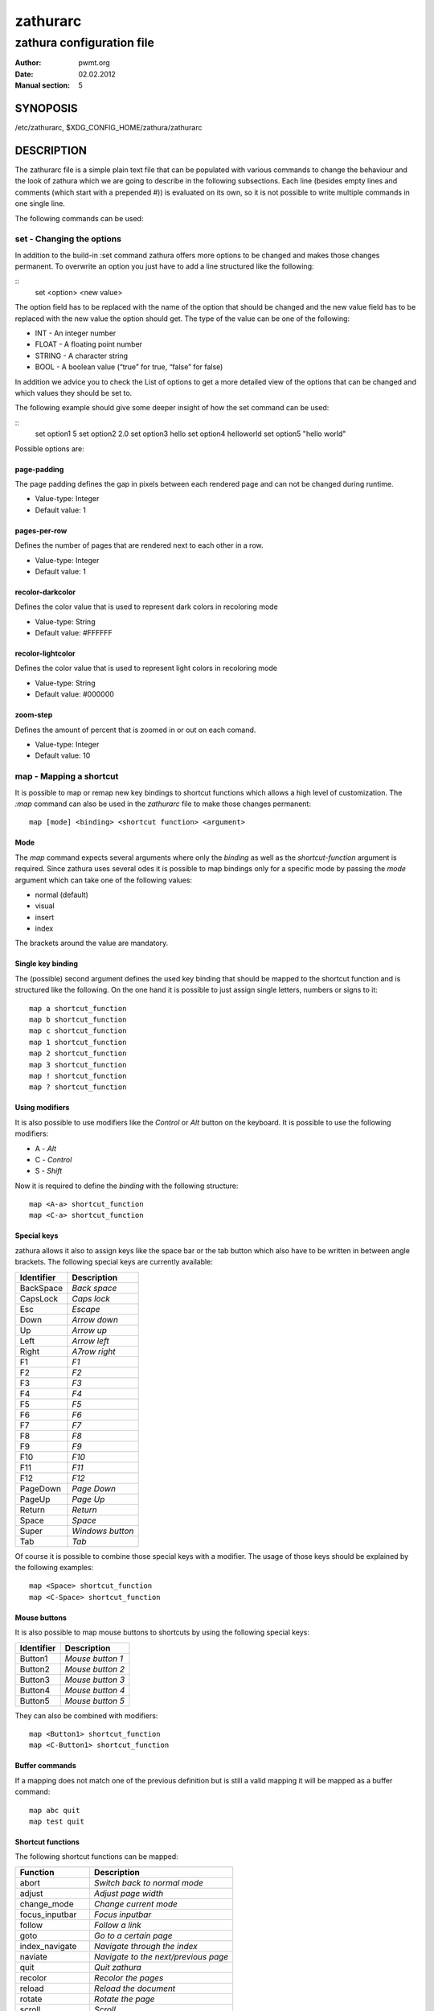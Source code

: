 ===========
 zathurarc
===========

--------------------------
zathura configuration file
--------------------------

:Author: pwmt.org
:Date: 02.02.2012
:Manual section: 5

SYNOPOSIS
=========

/etc/zathurarc, $XDG_CONFIG_HOME/zathura/zathurarc

DESCRIPTION
===========

The zathurarc file is a simple plain text file that can be populated with
various commands to change the behaviour and the look of zathura which we are
going to describe in the following subsections. Each line (besides empty lines
and comments (which start with a prepended #)) is evaluated on its own, so it is
not possible to write multiple commands in one single line.

The following commands can be used:

set - Changing the options
--------------------------

In addition to the build-in :set command zathura offers more options to be
changed and makes those changes permanent. To overwrite an option you just have
to add a line structured like the following:

::
  set <option> <new value>

The option field has to be replaced with the name of the option that should be
changed and the new value field has to be replaced with the new value the option
should get. The type of the value can be one of the following:

* INT - An integer number
* FLOAT - A floating point number
* STRING - A character string
* BOOL - A boolean value (“true” for true, “false” for false)

In addition we advice you to check the List of options to get a more detailed
view of the options that can be changed and which values they should be set to.

The following example should give some deeper insight of how the set command can
be used:

::
  set option1 5
  set option2 2.0
  set option3 hello
  set option4 hello\ world
  set option5 "hello world"

Possible options are:

page-padding
^^^^^^^^^^^^
The page padding defines the gap in pixels between each rendered page and can
not be changed during runtime.

* Value-type: Integer
* Default value: 1

pages-per-row
^^^^^^^^^^^^^
Defines the number of pages that are rendered next to each other in a row.

* Value-type: Integer
* Default value: 1

recolor-darkcolor
^^^^^^^^^^^^^^^^^^
Defines the color value that is used to represent dark colors in recoloring mode

* Value-type: String
* Default value: #FFFFFF

recolor-lightcolor
^^^^^^^^^^^^^^^^^^^
Defines the color value that is used to represent light colors in recoloring mode

* Value-type: String
* Default value: #000000

zoom-step
^^^^^^^^^
Defines the amount of percent that is zoomed in or out on each comand.

* Value-type: Integer
* Default value: 10

map - Mapping a shortcut
------------------------
It is possible to map or remap new key bindings to shortcut functions which
allows a high level of customization. The *:map* command can also be used in
the *zathurarc* file to make those changes permanent::

  map [mode] <binding> <shortcut function> <argument>

Mode
^^^^
The *map* command expects several arguments where only the *binding* as well as
the *shortcut-function* argument is required. Since zathura uses several odes it
is possible to map bindings only for a specific mode by passing the *mode*
argument which can take one of the following values:

* normal (default)
* visual
* insert
* index

The brackets around the value are mandatory.

Single key binding
^^^^^^^^^^^^^^^^^^
The (possible) second argument defines the used key binding that should be
mapped to the shortcut function and is structured like the following. On the one
hand it is possible to just assign single letters, numbers or signs to it::

  map a shortcut_function
  map b shortcut_function
  map c shortcut_function
  map 1 shortcut_function
  map 2 shortcut_function
  map 3 shortcut_function
  map ! shortcut_function
  map ? shortcut_function

Using modifiers
^^^^^^^^^^^^^^^
It is also possible to use modifiers like the *Control* or *Alt* button on the
keyboard. It is possible to use the following modifiers:

* A - *Alt*
* C - *Control*
* S - *Shift*

Now it is required to define the *binding* with the following structure::

  map <A-a> shortcut_function
  map <C-a> shortcut_function

Special keys
^^^^^^^^^^^^
zathura allows it also to assign keys like the space bar or the tab button which
also have to be written in between angle brackets. The following special keys
are currently available:

==========  =================
Identifier  Description
==========  =================
BackSpace   *Back space*
CapsLock    *Caps lock*
Esc         *Escape*
Down        *Arrow down*
Up          *Arrow up*
Left        *Arrow left*
Right       *A7row right*
F1          *F1*
F2          *F2*
F3          *F3*
F4          *F4*
F5          *F5*
F6          *F6*
F7          *F7*
F8          *F8*
F9          *F9*
F10         *F10*
F11         *F11*
F12         *F12*
PageDown    *Page Down*
PageUp      *Page Up*
Return      *Return*
Space       *Space*
Super       *Windows button*
Tab         *Tab*
==========  =================

Of course it is possible to combine those special keys with a modifier. The
usage of those keys should be explained by the following examples::

  map <Space> shortcut_function
  map <C-Space> shortcut_function

Mouse buttons
^^^^^^^^^^^^^
It is also possible to map mouse buttons to shortcuts by using the following
special keys:

==========  ================
Identifier  Description
==========  ================
Button1     *Mouse button 1*
Button2     *Mouse button 2*
Button3     *Mouse button 3*
Button4     *Mouse button 4*
Button5     *Mouse button 5*
==========  ================

They can also be combined with modifiers::

  map <Button1> shortcut_function
  map <C-Button1> shortcut_function

Buffer commands
^^^^^^^^^^^^^^^
If a mapping does not match one of the previous definition but is still a valid
mapping it will be mapped as a buffer command::

  map abc quit
  map test quit

Shortcut functions
^^^^^^^^^^^^^^^^^^
The following shortcut functions can be mapped:

=================  ====================================
Function           Description
=================  ====================================
abort              *Switch back to normal mode*
adjust             *Adjust page width*
change_mode        *Change current mode*
focus_inputbar     *Focus inputbar*
follow             *Follow a link*
goto               *Go to a certain page*
index_navigate     *Navigate through the index*
naviate            *Navigate to the next/previous page*
quit               *Quit zathura*
recolor            *Recolor the pages*
reload             *Reload the document*
rotate             *Rotate the page*
scroll             *Scroll*
search             *Search next/previous item*
toggle_fullscreen  *Toggle fullscreen*
toggle_index       *Show or hide index*
toggle_inputbar    *Show or hide inputbar*
toggle_statusbar   *Show or hide statusbar*
zoom               *Zoom in or out*
=================  ====================================

Pass arguments
^^^^^^^^^^^^^^
Some shortcut function require or have optional arguments which influence the
behaviour of them. Those can be passed as the last argument::

  map <C-i> zoom in
  map <C-o> zoom out

unmap - Removing a shortcut
---------------------------
In addition to mapping or remaping custom key bindings it is possible to remove
existing ones by using the *:unmap* command. The command is used in the
following way (the explanation of the parameters is described in the *map*
section of this document::

  unmap [mode] <binding>

EXAMPLE
=======

::
  # zathurarc

SEE ALSO
========

zathura(1)
